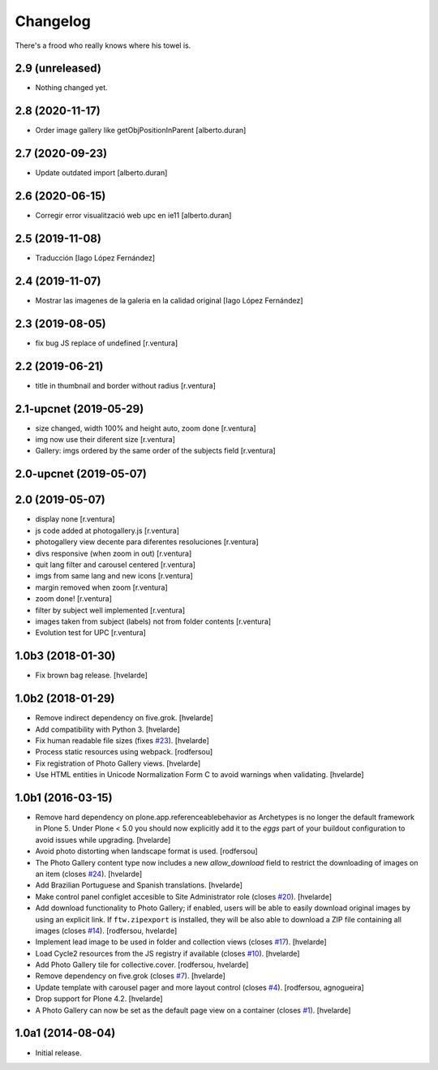 Changelog
=========

There's a frood who really knows where his towel is.

2.9 (unreleased)
----------------

- Nothing changed yet.


2.8 (2020-11-17)
----------------

* Order image gallery like getObjPositionInParent [alberto.duran]

2.7 (2020-09-23)
----------------

* Update outdated import [alberto.duran]

2.6 (2020-06-15)
----------------

* Corregir error visualització web upc en ie11 [alberto.duran]

2.5 (2019-11-08)
----------------

* Traducción [Iago López Fernández]

2.4 (2019-11-07)
----------------

* Mostrar las imagenes de la galeria en la calidad original [Iago López Fernández]

2.3 (2019-08-05)
----------------

* fix bug JS replace of undefined [r.ventura]

2.2 (2019-06-21)
----------------

* title in thumbnail and border without radius [r.ventura]

2.1-upcnet (2019-05-29)
-----------------------

* size changed, width 100% and height auto, zoom done [r.ventura]
* img now use their diferent size [r.ventura]
* Gallery: imgs ordered by the same order of the subjects field [r.ventura]

2.0-upcnet (2019-05-07)
-----------------------



2.0 (2019-05-07)
----------------

* display none [r.ventura]
* js code added at photogallery.js [r.ventura]
* photogallery view decente para diferentes resoluciones [r.ventura]
* divs responsive (when zoom in out) [r.ventura]
* quit lang filter and carousel centered [r.ventura]
* imgs from same lang and new icons [r.ventura]
* margin removed when zoom [r.ventura]
* zoom done! [r.ventura]
* filter by subject well implemented [r.ventura]
* images taken from subject (labels) not from folder contents [r.ventura]
* Evolution test for UPC [r.ventura]

1.0b3 (2018-01-30)
------------------

- Fix brown bag release.
  [hvelarde]


1.0b2 (2018-01-29)
------------------

- Remove indirect dependency on five.grok.
  [hvelarde]

- Add compatibility with Python 3.
  [hvelarde]

- Fix human readable file sizes (fixes `#23 <https://github.com/collective/sc.photogallery/issues/23>`_).
  [hvelarde]

- Process static resources using webpack.
  [rodfersou]

- Fix registration of Photo Gallery views.
  [hvelarde]

- Use HTML entities in Unicode Normalization Form C to avoid warnings when validating.
  [hvelarde]


1.0b1 (2016-03-15)
------------------

- Remove hard dependency on plone.app.referenceablebehavior as Archetypes is no longer the default framework in Plone 5.
  Under Plone < 5.0 you should now explicitly add it to the `eggs` part of your buildout configuration to avoid issues while upgrading.
  [hvelarde]

- Avoid photo distorting when landscape format is used.
  [rodfersou]

- The Photo Gallery content type now includes a new `allow_download` field to restrict the downloading of images on an item (closes `#24`_).
  [hvelarde]

- Add Brazilian Portuguese and Spanish translations.
  [hvelarde]

- Make control panel configlet accesible to Site Administrator role (closes `#20`_).
  [hvelarde]

- Add download functionality to Photo Gallery;
  if enabled, users will be able to easily download original images by using an explicit link.
  If ``ftw.zipexport`` is installed, they will be also able to download a ZIP file containing all images (closes `#14`_).
  [rodfersou, hvelarde]

- Implement lead image to be used in folder and collection views (closes `#17`_).
  [hvelarde]

- Load Cycle2 resources from the JS registry if available (closes `#10`_).
  [hvelarde]

- Add Photo Gallery tile for collective.cover.
  [rodfersou, hvelarde]

- Remove dependency on five.grok (closes `#7`_).
  [hvelarde]

- Update template with carousel pager and more layout control (closes `#4`_).
  [rodfersou, agnogueira]

- Drop support for Plone 4.2.
  [hvelarde]

- A Photo Gallery can now be set as the default page view on a container (closes `#1`_).
  [hvelarde]


1.0a1 (2014-08-04)
------------------

- Initial release.

.. _`#1`: https://github.com/collective/sc.photogallery/issues/1
.. _`#4`: https://github.com/collective/sc.photogallery/issues/4
.. _`#7`: https://github.com/collective/sc.photogallery/issues/7
.. _`#10`: https://github.com/collective/sc.photogallery/issues/10
.. _`#14`: https://github.com/collective/sc.photogallery/issues/14
.. _`#17`: https://github.com/collective/sc.photogallery/issues/17
.. _`#20`: https://github.com/collective/sc.photogallery/issues/20
.. _`#24`: https://github.com/collective/sc.photogallery/issues/24
